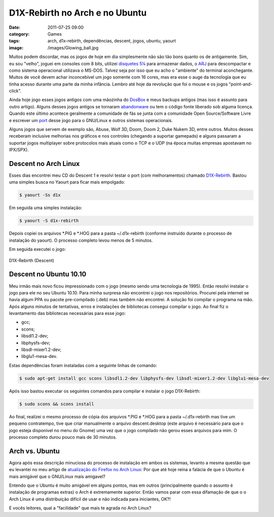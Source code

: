 D1X-Rebirth no Arch e no Ubuntu
###############################
:date: 2011-07-25 09:00
:category: Games
:tags: arch, d1x-rebirth, dependências, descent, jogos, ubuntu, yaourt
:image: /images/Glowing_ball.jpg

Muitos podem discordar, mas os jogos de hoje em dia simplesmente não são tão bons quanto os de antigamente. Sim, eu sou "velho", joguei em consoles com 8 bits, utilizei `disquetes 5¼`_ para armazenar dados, o `ARJ`_ para descompactar e como sistema operacional utilizava o MS-DOS.  Talvez seja por isso que eu acho o "ambiente" do terminal aconchegante.  Muitos de você devem achar inconcebível um jogo somente com 16 cores, mas era esse o auge da tecnologia que eu tinha acesso durante uma parte da minha infância. Lembro até hoje da revolução que foi o mouse e os jogos "point-and-click".

.. image:: {filename}/images/descent11.png
        :target: {filename}/images/descent11.png
        :align: center
        :alt: Descent 1 Banner

Ainda hoje jogo esses jogos antigos com uma mãozinha do `DosBox`_ e meus backups antigos (mas isso é assunto para outro artigo). Alguns desses jogos antigos se tornaram `abandonware`_ ou tem o código fonte liberado sob alguma licença. Quando este último acontece geralmente a comunidade de fãs se junta com a comunidade Open Source/Software Livre e escrever um `port`_ desse jogo para o GNU/Linux e outros sistemas operacionais.

.. more

Alguns jogos que servem de exemplo são, Abuse, Wolf 3D, Doom, Doom 2, Duke Nukem 3D, entre outros. Muitos desses receberam inclusive melhorias nos gráficos e nos controles (chegando a suportar gamepads) e alguns passaram a suportar jogos multiplayer sobre protocolos mais atuais como o TCP e o UDP (na época muitas empresas apostavam no IPX/SPX).

Descent no Arch Linux
---------------------

Esses dias encontrei meu CD do Descent 1 e resolvi testar o port (com melhoramentos) chamado `D1X-Rebirth`_. Bastou uma simples busca no Yaourt para ficar mais empolgado:

.. code-block:: bash

    $ yaourt -Ss d1x

Em seguida uma simples instalação:

.. code-block:: bash

    $ yaourt -S d1x-rebirth

Depois copiei os arquivos \*.PIG e \*.HOG para a pasta ~/.d1x-rebirth (conforme instruído durante o processo de instalação do yaourt). O processo completo levou menos de 5 minutos.

Em seguida executei o jogo:

.. figure:: {filename}/images/descent.png
        :align: center
        :target: {filename}/images/descent.png
        :alt: D1X-Rebirth (Descent)

        D1X-Rebirth (Descent)

Descent no Ubuntu 10.10
-----------------------

Meu irmão mais novo ficou impressionado com o jogo (mesmo sendo uma tecnologia de 1995). Então resolvi instalar o jogo para ele no seu Ubuntu 10.10. Para minha surpresa não encontrei o jogo nos repositórios.  Procurei pela internet se havia algum PPA ou pacote pre-compilado (.deb) mas também não encontrei. A solução foi compilar o programa na mão. Após alguns minutos de tentativas, erros e instalações de bibliotecas consegui compilar o jogo. Ao final fiz o levantamento das bibliotecas necessárias para esse jogo:

-  gcc;
-  scons;
-  libsdl1.2-dev;
-  libphysfs-dev;
-  libsdl-mixer1.2-dev;
-  libglu1-mesa-dev.

Estas dependências foram instaladas com a seguinte linhas de comando:

.. code-block:: bash

    $ sudo apt-get install gcc scons libsdl1.2-dev libphysfs-dev libsdl-mixer1.2-dev libglu1-mesa-dev

Após isso bastou executar os seguintes comandos para compilar e instalar o jogo D1X-Rebirth:

.. code-block:: bash

    $ sudo scons && scons install

Ao final, realizei o mesmo processo de cópia dos arquivos \*.PIG e \*.HOG para a pasta ~/.d1x-rebirth mas tive um pequeno contratempo, tive que criar manualmente o arquivo descent.desktop (este arquivo é necessário para que o jogo esteja disponível no menu do Gnome) uma vez que o jogo compilado não gerou esses arquivos para mim. O processo completo durou pouco mais de 30 minutos.

Arch vs. Ubuntu
---------------

Agora após essa descrição minuciosa do processo de instalação em ambos os sistemas, levanto a mesma questão que eu levantei no meu artigo de `atualização do Firefox no Arch Linux`_: Por que até hoje reina a falácia de que o Ubuntu é mais amigável que o GNU/Linux mais amigavel?

Entendo que o Ubuntu é muito amigável em alguns pontos, mas em outros (principalmente quando o assunto é instalação de programas extras) o Arch é extremamente superior. Então vamos parar com essa difamação de que o o Arch Linux é uma distribuição difícil de usar e não indicada para iniciantes, OK?!

E vocês leitores, qual a "facilidade" que mais te agrada no Arch Linux?

.. _disquetes 5¼: http://pt.wikipedia.org/wiki/Disquete#Disquete_de_5.221.2F4
.. _ARJ: http://pt.wikipedia.org/wiki/ARJ
.. _DosBox: http://www.dosbox.com/
.. _abandonware: http://en.wikipedia.org/wiki/Abandonware
.. _port: http://en.wikipedia.org/wiki/Porting
.. _D1X-Rebirth: http://www.dxx-rebirth.com/
.. _|image3|: {filename}/images/descent.png
.. _atualização do Firefox no Arch Linux: /pt/atualizand-o-firefox-5-no-arch-linux/

